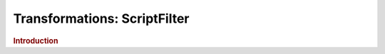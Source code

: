 .. meta::
    :author: Cask Data, Inc.
    :copyright: Copyright © 2015 Cask Data, Inc.

===============================
Transformations: ScriptFilter 
===============================

.. rubric:: Introduction
